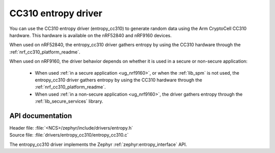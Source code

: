 .. _lib_entropy_cc310:

CC310 entropy driver
####################

You can use the CC310 entropy driver (entropy_cc310) to generate random data using the Arm CryptoCell CC310 hardware.
This hardware is available on the nRF52840 and nRF9160 devices.

When used on nRF52840, the entropy_cc310 driver gathers entropy by using the CC310 hardware through the :ref:`nrf_cc310_platform_readme`.

When used on nRF9160, the driver behavior depends on whether it is used in a secure or non-secure application:

  * When used :ref:`in a secure application <ug_nrf9160>`, or when the :ref:`lib_spm` is not used, the entropy_cc310 driver gathers entropy by using the CC310 hardware through the :ref:`nrf_cc310_platform_readme`.

  * When used :ref:`in a non-secure application <ug_nrf9160>`, the driver gathers entropy through the :ref:`lib_secure_services` library.

API documentation
*****************

| Header file: :file:`<NCS>/zephyr/include/drivers/entropy.h`
| Source file: :file:`drivers/entropy_cc310/entropy_cc310.c`

The entropy_cc310 driver implements the Zephyr :ref:`zephyr:entropy_interface` API.
